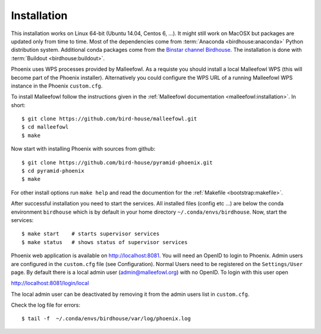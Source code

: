 .. _installation:

Installation
============

This installation works on Linux 64-bit (Ubuntu 14.04, Centos 6, ...). It might still work on MacOSX but packages are updated only from time to time. Most of the dependencies come from :term:`Anaconda <birdhouse:anaconda>` Python distribution system. Additional conda packages come from the `Binstar channel Birdhouse <https://binstar.org/birdhouse>`_. The installation is done with :term:`Buildout <birdhouse:buildout>`.

Phoenix uses WPS processes provided by Malleefowl. As a requiste you should install a local Malleefowl WPS (this will become part of the Phoenix installer). Alternatively you could configure the WPS URL of a running Malleefowl WPS instance in the Phoenix ``custom.cfg``.

To install Malleefowl follow the instructions given in the :ref:`Malleefowl documentation <malleefowl:installation>`. In short::

   $ git clone https://github.com/bird-house/malleefowl.git
   $ cd malleefowl
   $ make

Now start with installing Phoenix with sources from github::

   $ git clone https://github.com/bird-house/pyramid-phoenix.git
   $ cd pyramid-phoenix
   $ make

For other install options run ``make help`` and read the documention for the :ref:`Makefile <bootstrap:makefile>`.

After successful installation you need to start the services. All installed files (config etc ...) are below the conda environment ``birdhouse`` which is by default in your home directory ``~/.conda/envs/birdhouse``. Now, start the services::

   $ make start    # starts supervisor services
   $ make status   # shows status of supervisor services

Phoenix web application is available on http://localhost:8081. You will need an OpenID to login to Phoenix. Admin users are configured in the ``custom.cfg`` file (see Configuration). Normal Users need to be registered on the ``Settings/User`` page. By default there is a local admin user (admin@malleefowl.org) with no OpenID. To login with this user open 

http://localhost:8081/login/local

The local admin user can be deactivated by removing it from the admin users list in ``custom.cfg``.

Check the log file for errors::

   $ tail -f  ~/.conda/envs/birdhouse/var/log/phoenix.log

